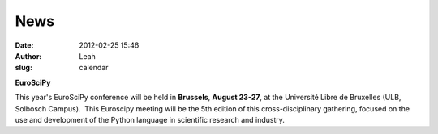 News
####
:date: 2012-02-25 15:46
:author: Leah
:slug: calendar

**EuroSciPy**

This year's EuroSciPy conference will be held
in \ **Brussels**, \ **August 23-27**, at the Université Libre de
Bruxelles (ULB, Solbosch Campus).  This Euroscipy meeting will be the
5th edition of this cross-disciplinary gathering, focused on the use and
development of the Python language in scientific research and industry.
